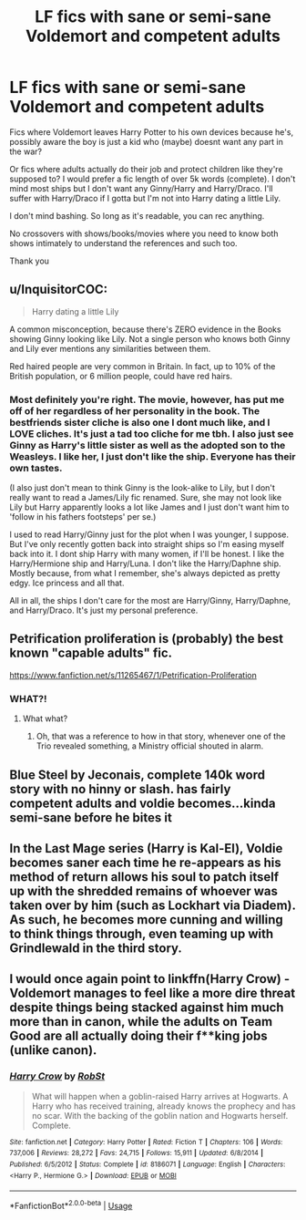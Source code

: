 #+TITLE: LF fics with sane or semi-sane Voldemort and competent adults

* LF fics with sane or semi-sane Voldemort and competent adults
:PROPERTIES:
:Author: witheredutopia
:Score: 8
:DateUnix: 1585340502.0
:DateShort: 2020-Mar-28
:FlairText: Request
:END:
Fics where Voldemort leaves Harry Potter to his own devices because he's, possibly aware the boy is just a kid who (maybe) doesnt want any part in the war?

Or fics where adults actually do their job and protect children like they're supposed to? I would prefer a fic length of over 5k words (complete). I don't mind most ships but I don't want any Ginny/Harry and Harry/Draco. I'll suffer with Harry/Draco if I gotta but I'm not into Harry dating a little Lily.

I don't mind bashing. So long as it's readable, you can rec anything.

No crossovers with shows/books/movies where you need to know both shows intimately to understand the references and such too.

Thank you


** u/InquisitorCOC:
#+begin_quote
  Harry dating a little Lily
#+end_quote

A common misconception, because there's ZERO evidence in the Books showing Ginny looking like Lily. Not a single person who knows both Ginny and Lily ever mentions any similarities between them.

Red haired people are very common in Britain. In fact, up to 10% of the British population, or 6 million people, could have red hairs.
:PROPERTIES:
:Author: InquisitorCOC
:Score: 7
:DateUnix: 1585341177.0
:DateShort: 2020-Mar-28
:END:

*** Most definitely you're right. The movie, however, has put me off of her regardless of her personality in the book. The bestfriends sister cliche is also one I dont much like, and I LOVE cliches. It's just a tad too cliche for me tbh. I also just see Ginny as Harry's little sister as well as the adopted son to the Weasleys. I like her, I just don't like the ship. Everyone has their own tastes.

(I also just don't mean to think Ginny is the look-alike to Lily, but I don't really want to read a James/Lily fic renamed. Sure, she may not look like Lily but Harry apparently looks a lot like James and I just don't want him to 'follow in his fathers footsteps' per se.)

I used to read Harry/Ginny just for the plot when I was younger, I suppose. But I've only recently gotten back into straight ships so I'm easing myself back into it. I dont ship Harry with many women, if I'll be honest. I like the Harry/Hermione ship and Harry/Luna. I don't like the Harry/Daphne ship. Mostly because, from what I remember, she's always depicted as pretty edgy. Ice princess and all that.

All in all, the ships I don't care for the most are Harry/Ginny, Harry/Daphne, and Harry/Draco. It's just my personal preference.
:PROPERTIES:
:Author: witheredutopia
:Score: 2
:DateUnix: 1585343745.0
:DateShort: 2020-Mar-28
:END:


** Petrification proliferation is (probably) the best known "capable adults" fic.

[[https://www.fanfiction.net/s/11265467/1/Petrification-Proliferation]]
:PROPERTIES:
:Author: will1707
:Score: 3
:DateUnix: 1585395877.0
:DateShort: 2020-Mar-28
:END:

*** WHAT?!
:PROPERTIES:
:Author: CryptidGrimnoir
:Score: 1
:DateUnix: 1585404900.0
:DateShort: 2020-Mar-28
:END:

**** What what?
:PROPERTIES:
:Author: will1707
:Score: 2
:DateUnix: 1585405137.0
:DateShort: 2020-Mar-28
:END:

***** Oh, that was a reference to how in that story, whenever one of the Trio revealed something, a Ministry official shouted in alarm.
:PROPERTIES:
:Author: CryptidGrimnoir
:Score: 2
:DateUnix: 1585405490.0
:DateShort: 2020-Mar-28
:END:


** Blue Steel by Jeconais, complete 140k word story with no hinny or slash. has fairly competent adults and voldie becomes...kinda semi-sane before he bites it
:PROPERTIES:
:Author: Neriasa
:Score: 2
:DateUnix: 1585343053.0
:DateShort: 2020-Mar-28
:END:


** In the Last Mage series (Harry is Kal-El), Voldie becomes saner each time he re-appears as his method of return allows his soul to patch itself up with the shredded remains of whoever was taken over by him (such as Lockhart via Diadem). As such, he becomes more cunning and willing to think things through, even teaming up with Grindlewald in the third story.
:PROPERTIES:
:Author: BeardInTheDark
:Score: 1
:DateUnix: 1585347579.0
:DateShort: 2020-Mar-28
:END:


** I would once again point to linkffn(Harry Crow) - Voldemort manages to feel like a more dire threat despite things being stacked against him much more than in canon, while the adults on Team Good are all actually doing their f**king jobs (unlike canon).
:PROPERTIES:
:Author: WhosThisGeek
:Score: 1
:DateUnix: 1585404365.0
:DateShort: 2020-Mar-28
:END:

*** [[https://www.fanfiction.net/s/8186071/1/][*/Harry Crow/*]] by [[https://www.fanfiction.net/u/1451358/RobSt][/RobSt/]]

#+begin_quote
  What will happen when a goblin-raised Harry arrives at Hogwarts. A Harry who has received training, already knows the prophecy and has no scar. With the backing of the goblin nation and Hogwarts herself. Complete.
#+end_quote

^{/Site/:} ^{fanfiction.net} ^{*|*} ^{/Category/:} ^{Harry} ^{Potter} ^{*|*} ^{/Rated/:} ^{Fiction} ^{T} ^{*|*} ^{/Chapters/:} ^{106} ^{*|*} ^{/Words/:} ^{737,006} ^{*|*} ^{/Reviews/:} ^{28,272} ^{*|*} ^{/Favs/:} ^{24,715} ^{*|*} ^{/Follows/:} ^{15,911} ^{*|*} ^{/Updated/:} ^{6/8/2014} ^{*|*} ^{/Published/:} ^{6/5/2012} ^{*|*} ^{/Status/:} ^{Complete} ^{*|*} ^{/id/:} ^{8186071} ^{*|*} ^{/Language/:} ^{English} ^{*|*} ^{/Characters/:} ^{<Harry} ^{P.,} ^{Hermione} ^{G.>} ^{*|*} ^{/Download/:} ^{[[http://www.ff2ebook.com/old/ffn-bot/index.php?id=8186071&source=ff&filetype=epub][EPUB]]} ^{or} ^{[[http://www.ff2ebook.com/old/ffn-bot/index.php?id=8186071&source=ff&filetype=mobi][MOBI]]}

--------------

*FanfictionBot*^{2.0.0-beta} | [[https://github.com/tusing/reddit-ffn-bot/wiki/Usage][Usage]]
:PROPERTIES:
:Author: FanfictionBot
:Score: 1
:DateUnix: 1585404372.0
:DateShort: 2020-Mar-28
:END:

